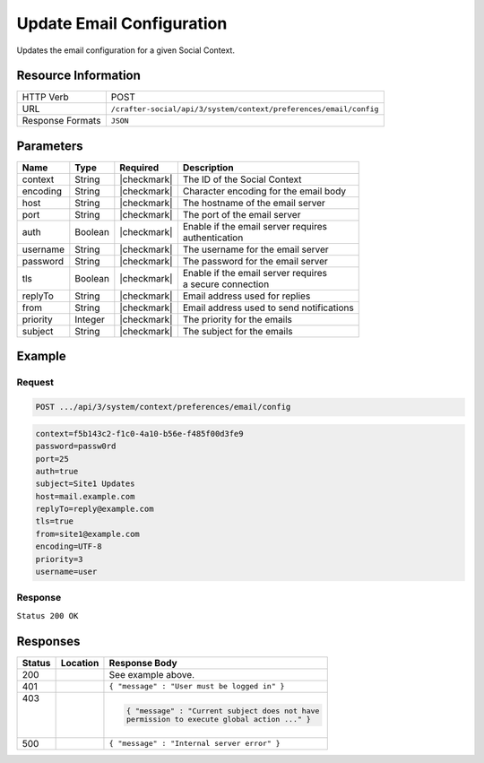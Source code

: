 .. _crafter-social-api-context-preferences-email-config-update:

==========================
Update Email Configuration
==========================

Updates the email configuration for a given Social Context.

--------------------
Resource Information
--------------------

+----------------------------+-------------------------------------------------------------------+
|| HTTP Verb                 || POST                                                             |
+----------------------------+-------------------------------------------------------------------+
|| URL                       || ``/crafter-social/api/3/system/context/preferences/email/config``|
+----------------------------+-------------------------------------------------------------------+
|| Response Formats          || ``JSON``                                                         |
+----------------------------+-------------------------------------------------------------------+

----------
Parameters
----------

+---------------------+-------------+---------------+--------------------------------------------+
|| Name               || Type       || Required     || Description                               |
+=====================+=============+===============+============================================+
|| context            || String     || |checkmark|  || The ID of the Social Context              |
+---------------------+-------------+---------------+--------------------------------------------+
|| encoding           || String     || |checkmark|  || Character encoding for the email body     |
+---------------------+-------------+---------------+--------------------------------------------+
|| host               || String     || |checkmark|  || The hostname of the email server          |
+---------------------+-------------+---------------+--------------------------------------------+
|| port               || String     || |checkmark|  || The port of the email server              |
+---------------------+-------------+---------------+--------------------------------------------+
|| auth               || Boolean    || |checkmark|  || Enable if the email server requires       |
|                     |             |               || authentication                            |
+---------------------+-------------+---------------+--------------------------------------------+
|| username           || String     || |checkmark|  || The username for the email server         |
+---------------------+-------------+---------------+--------------------------------------------+
|| password           || String     || |checkmark|  || The password for the email server         |
+---------------------+-------------+---------------+--------------------------------------------+
|| tls                || Boolean    || |checkmark|  || Enable if the email server requires       |
|                     |             |               || a secure connection                       |
+---------------------+-------------+---------------+--------------------------------------------+
|| replyTo            || String     || |checkmark|  || Email address used for replies            |
+---------------------+-------------+---------------+--------------------------------------------+
|| from               || String     || |checkmark|  || Email address used to send notifications  |
+---------------------+-------------+---------------+--------------------------------------------+
|| priority           || Integer    || |checkmark|  || The priority for the emails               |
+---------------------+-------------+---------------+--------------------------------------------+
|| subject            || String     || |checkmark|  || The subject for the emails                |
+---------------------+-------------+---------------+--------------------------------------------+

-------
Example
-------

^^^^^^^
Request
^^^^^^^

.. code-block:: none

  POST .../api/3/system/context/preferences/email/config

.. code-block:: guess

  context=f5b143c2-f1c0-4a10-b56e-f485f00d3fe9
  password=passw0rd
  port=25
  auth=true
  subject=Site1 Updates
  host=mail.example.com
  replyTo=reply@example.com
  tls=true
  from=site1@example.com
  encoding=UTF-8
  priority=3
  username=user

^^^^^^^^
Response
^^^^^^^^

``Status 200 OK``

.. code-block:: json
  :linenos:

  {
  	"password": "passw0rd",
  	"port": 25,
  	"auth": true,
  	"subject": "Site1 Updates",
  	"host": "mail.example.com",
  	"replyTo": "reply@example.com",
  	"tls": true,
  	"from": "site1@example.com",
  	"encoding": "UTF-8",
  	"priority": 3,
  	"username": "user"
  }

---------
Responses
---------

+---------+--------------------------------+-----------------------------------------------------+
|| Status || Location                      || Response Body                                      |
+=========+================================+=====================================================+
|| 200    ||                               || See example above.                                 |
+---------+--------------------------------+-----------------------------------------------------+
|| 401    ||                               || ``{ "message" : "User must be logged in" }``       |
+---------+--------------------------------+-----------------------------------------------------+
|| 403    ||                               | .. code-block:: json                                |
||        ||                               |                                                     |
||        ||                               |   { "message" : "Current subject does not have      |
||        ||                               |   permission to execute global action ..." }        |
+---------+--------------------------------+-----------------------------------------------------+
|| 500    ||                               || ``{ "message" : "Internal server error" }``        |
+---------+--------------------------------+-----------------------------------------------------+
